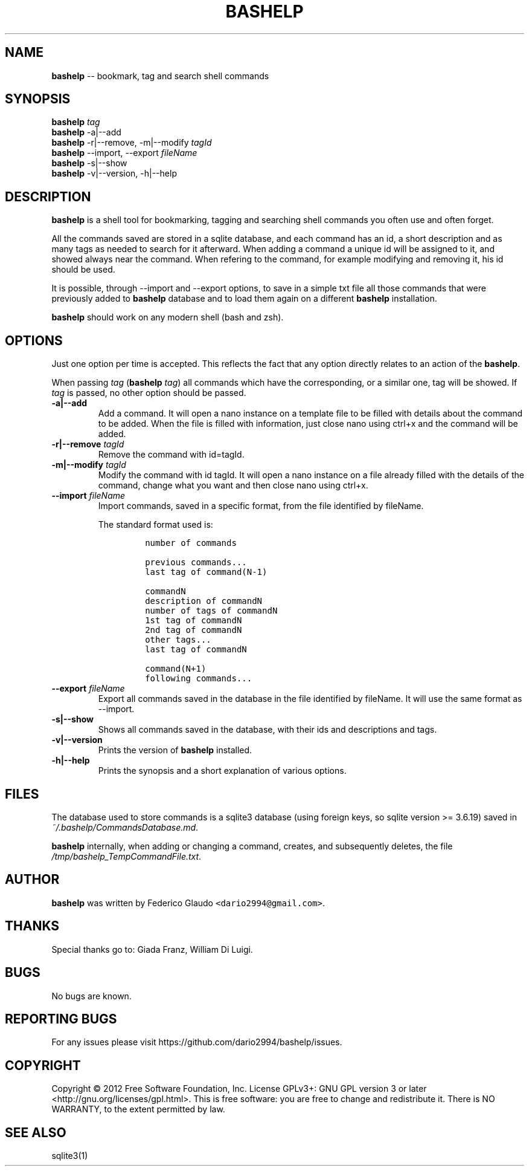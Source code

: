 .TH "BASHELP" "1" "September 26, 2014" "User Manual" ""
.SH NAME
.PP
\f[B]bashelp\f[] \-\- bookmark, tag and search shell commands
.SH SYNOPSIS
.PP
\f[B]bashelp\f[] \f[I]tag\f[]
.PD 0
.P
.PD
\f[B]bashelp\f[] \-a|\-\-add
.PD 0
.P
.PD
\f[B]bashelp\f[] \-r|\-\-remove, \-m|\-\-modify \f[I]tagId\f[]
.PD 0
.P
.PD
\f[B]bashelp\f[] \-\-import, \-\-export \f[I]fileName\f[]
.PD 0
.P
.PD
\f[B]bashelp\f[] \-s|\-\-show
.PD 0
.P
.PD
\f[B]bashelp\f[] \-v|\-\-version, \-h|\-\-help
.SH DESCRIPTION
.PP
\f[B]bashelp\f[] is a shell tool for bookmarking, tagging and searching
shell commands you often use and often forget.
.PP
All the commands saved are stored in a sqlite database, and each command
has an id, a short description and as many tags as needed to search for
it afterward.
When adding a command a unique id will be assigned to it, and showed
always near the command.
When refering to the command, for example modifying and removing it, his
id should be used.
.PP
It is possible, through \-\-import and \-\-export options, to save in a
simple txt file all those commands that were previously added to
\f[B]bashelp\f[] database and to load them again on a different
\f[B]bashelp\f[] installation.
.PP
\f[B]bashelp\f[] should work on any modern shell (bash and zsh).
.SH OPTIONS
.PP
Just one option per time is accepted.
This reflects the fact that any option directly relates to an action of
the \f[B]bashelp\f[].
.PP
When passing \f[I]tag\f[] (\f[B]bashelp\f[] \f[I]tag\f[]) all commands
which have the corresponding, or a similar one, tag will be showed.
If \f[I]tag\f[] is passed, no other option should be passed.
.TP
.B \-a|\-\-add
Add a command.
It will open a nano instance on a template file to be filled with
details about the command to be added.
When the file is filled with information, just close nano using ctrl+x
and the command will be added.
.RS
.RE
.TP
.B \-r|\-\-remove \f[I]tagId\f[]
Remove the command with id=tagId.
.RS
.RE
.TP
.B \-m|\-\-modify \f[I]tagId\f[]
Modify the command with id tagId.
It will open a nano instance on a file already filled with the details
of the command, change what you want and then close nano using ctrl+x.
.RS
.RE
.TP
.B \-\-import \f[I]fileName\f[]
Import commands, saved in a specific format, from the file identified by
fileName.
.RS
.PP
The standard format used is:
.IP
.nf
\f[C]
number\ of\ commands

previous\ commands...
last\ tag\ of\ command(N\-1)

commandN
description\ of\ commandN
number\ of\ tags\ of\ commandN
1st\ tag\ of\ commandN
2nd\ tag\ of\ commandN
other\ tags...
last\ tag\ of\ commandN

command(N+1)
following\ commands...
\f[]
.fi
.RE
.TP
.B \-\-export \f[I]fileName\f[]
Export all commands saved in the database in the file identified by
fileName.
It will use the same format as \-\-import.
.RS
.RE
.TP
.B \-s|\-\-show
Shows all commands saved in the database, with their ids and
descriptions and tags.
.RS
.RE
.TP
.B \-v|\-\-version
Prints the version of \f[B]bashelp\f[] installed.
.RS
.RE
.TP
.B \-h|\-\-help
Prints the synopsis and a short explanation of various options.
.RS
.RE
.SH FILES
.PP
The database used to store commands is a sqlite3 database (using foreign
keys, so sqlite version >= 3.6.19) saved in
\f[I]~/.bashelp/CommandsDatabase.md\f[].
.PP
\f[B]bashelp\f[] internally, when adding or changing a command, creates,
and subsequently deletes, the file
\f[I]/tmp/bashelp_TempCommandFile.txt\f[].
.SH AUTHOR
.PP
\f[B]bashelp\f[] was written by Federico Glaudo
\f[C]<dario2994\@gmail.com>\f[].
.SH THANKS
.PP
Special thanks go to: Giada Franz, William Di Luigi.
.SH BUGS
.PP
No bugs are known.
.SH REPORTING BUGS
.PP
For any issues please visit https://github.com/dario2994/bashelp/issues.
.SH COPYRIGHT
.PP
Copyright © 2012 Free Software Foundation, Inc.
License GPLv3+: GNU GPL version 3 or later
<http://gnu.org/licenses/gpl.html>.
This is free software: you are free to change and redistribute it.
There is NO WARRANTY, to the extent permitted by law.
.SH SEE ALSO
.PP
sqlite3(1)
